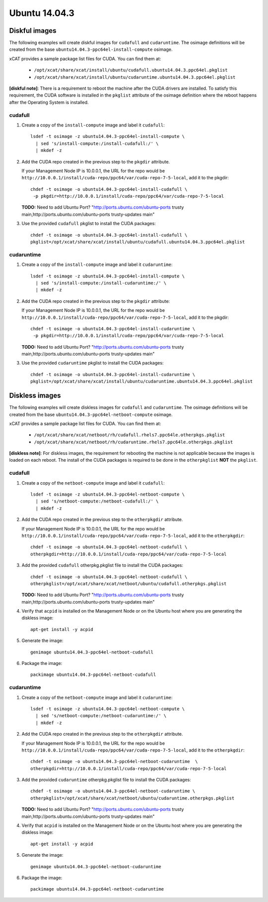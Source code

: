 Ubuntu 14.04.3
==============


Diskful images
---------------

The following examples will create diskful images for ``cudafull`` and ``cudaruntime``.  The osimage definitions will be created from the base ``ubuntu14.04.3-ppc64el-install-compute`` osimage.

xCAT provides a sample package list files for CUDA. You can find them at:

    * ``/opt/xcat/share/xcat/install/ubuntu/cudafull.ubuntu14.04.3.ppc64el.pkglist``
    * ``/opt/xcat/share/xcat/install/ubuntu/cudaruntime.ubuntu14.04.3.ppc64el.pkglist``

**[diskful note]**: There is a requirement to reboot the machine after the CUDA drivers are installed.  To satisfy this requirement, the CUDA software is installed in the ``pkglist`` attribute of the osimage definition where the reboot happens after the Operating System is installed. 

cudafull
^^^^^^^^

#. Create a copy of the ``install-compute`` image and label it ``cudafull``: ::

    lsdef -t osimage -z ubuntu14.04.3-ppc64el-install-compute \
      | sed 's/install-compute:/install-cudafull:/' \
      | mkdef -z 

#. Add the CUDA repo created in the previous step to the ``pkgdir`` attribute.

   If your Management Node IP is 10.0.0.1, the URL for the repo would be ``http://10.0.0.1/install/cuda-repo/ppc64/var/cuda-repo-7-5-local``, add it to the pkgdir::

    chdef -t osimage -o ubuntu14.04.3-ppc64el-install-cudafull \ 
     -p pkgdir=http://10.0.0.1/install/cuda-repo/ppc64/var/cuda-repo-7-5-local


   **TODO:** Need to add Ubuntu Port?  "http://ports.ubuntu.com/ubuntu-ports trusty main,http://ports.ubuntu.com/ubuntu-ports trusty-updates main"

#. Use the provided ``cudafull`` pkglist to install the CUDA packages: ::

    chdef -t osimage -o ubuntu14.04.3-ppc64el-install-cudafull \
    pkglist=/opt/xcat/share/xcat/install/ubuntu/cudafull.ubuntu14.04.3.ppc64el.pkglist

cudaruntime
^^^^^^^^^^^

#. Create a copy of the ``install-compute`` image and label it ``cudaruntime``: ::

    lsdef -t osimage -z ubuntu14.04.3-ppc64el-install-compute \
      | sed 's/install-compute:/install-cudaruntime:/' \
      | mkdef -z 

#. Add the CUDA repo created in the previous step to the ``pkgdir`` attribute:

   If your Management Node IP is 10.0.0.1, the URL for the repo would be ``http://10.0.0.1/install/cuda-repo/ppc64/var/cuda-repo-7-5-local``, add it to the pkgdir::

    chdef -t osimage -o ubuntu14.04.3-ppc64el-install-cudaruntime \
     -p pkgdir=http://10.0.0.1/install/cuda-repo/ppc64/var/cuda-repo-7-5-local

   **TODO:** Need to add Ubuntu Port?  "http://ports.ubuntu.com/ubuntu-ports trusty main,http://ports.ubuntu.com/ubuntu-ports trusty-updates main"

#. Use the provided ``cudaruntime`` pkglist to install the CUDA packages: ::

    chdef -t osimage -o ubuntu14.04.3-ppc64el-install-cudaruntime \
    pkglist=/opt/xcat/share/xcat/install/ubuntu/cudaruntime.ubuntu14.04.3.ppc64el.pkglist

Diskless images
---------------

The following examples will create diskless images for ``cudafull`` and ``cudaruntime``.  The osimage definitions will be created from the base ``ubuntu14.04.3-ppc64el-netboot-compute`` osimage. 

xCAT provides a sample package list files for CUDA. You can find them at:

    * ``/opt/xcat/share/xcat/netboot/rh/cudafull.rhels7.ppc64le.otherpkgs.pkglist``
    * ``/opt/xcat/share/xcat/netboot/rh/cudaruntime.rhels7.ppc64le.otherpkgs.pkglist``

**[diskless note]**: For diskless images, the requirement for rebooting the machine is not applicable because the images is loaded on each reboot.  The install of the CUDA packages is required to be done in the ``otherpkglist`` **NOT** the ``pkglist``. 

cudafull
^^^^^^^^

#. Create a copy of the ``netboot-compute`` image and label it ``cudafull``: ::

    lsdef -t osimage -z ubuntu14.04.3-ppc64el-netboot-compute \
      | sed 's/netboot-compute:/netboot-cudafull:/' \
      | mkdef -z 

#. Add the CUDA repo created in the previous step to the ``otherpkgdir`` attribute. 

   If your Management Node IP is 10.0.0.1, the URL for the repo would be ``http://10.0.0.1/install/cuda-repo/ppc64/var/cuda-repo-7-5-local``, add it to the ``otherpkgdir``::

    chdef -t osimage -o ubuntu14.04.3-ppc64el-netboot-cudafull \
    otherpkgdir=http://10.0.0.1/install/cuda-repo/ppc64/var/cuda-repo-7-5-local

#. Add the provided ``cudafull`` otherpkg.pkglist file to install the CUDA packages: ::

    chdef -t osimage -o ubuntu14.04.3-ppc64el-netboot-cudafull \
    otherpkglist=/opt/xcat/share/xcat/netboot/ubuntu/cudafull.otherpkgs.pkglist

   **TODO:** Need to add Ubuntu Port?  "http://ports.ubuntu.com/ubuntu-ports trusty main,http://ports.ubuntu.com/ubuntu-ports trusty-updates main"

#. Verify that ``acpid`` is installed on the Management Node or on the Ubuntu host where you are generating the diskless image: ::

    apt-get install -y acpid 

#. Generate the image: ::

    genimage ubuntu14.04.3-ppc64el-netboot-cudafull

#. Package the image: ::

    packimage ubuntu14.04.3-ppc64el-netboot-cudafull

cudaruntime
^^^^^^^^^^^

#. Create a copy of the ``netboot-compute`` image and label it ``cudaruntime``: ::

    lsdef -t osimage -z ubuntu14.04.3-ppc64el-netboot-compute \
      | sed 's/netboot-compute:/netboot-cudaruntime:/' \
      | mkdef -z 

#. Add the CUDA repo created in the previous step to the ``otherpkgdir`` attribute. 

   If your Management Node IP is 10.0.0.1, the URL for the repo would be ``http://10.0.0.1/install/cuda-repo/ppc64/var/cuda-repo-7-5-local``, add it to the ``otherpkgdir``::

    chdef -t osimage -o ubuntu14.04.3-ppc64el-netboot-cudaruntime  \
    otherpkgdir=http://10.0.0.1/install/cuda-repo/ppc64/var/cuda-repo-7-5-local

#. Add the provided ``cudaruntime`` otherpkg.pkglist file to install the CUDA packages: ::

    chdef -t osimage -o ubuntu14.04.3-ppc64el-netboot-cudaruntime \
    otherpkglist=/opt/xcat/share/xcat/netboot/ubuntu/cudaruntime.otherpkgs.pkglist

   **TODO:** Need to add Ubuntu Port?  "http://ports.ubuntu.com/ubuntu-ports trusty main,http://ports.ubuntu.com/ubuntu-ports trusty-updates main"

#. Verify that ``acpid`` is installed on the Management Node or on the Ubuntu host where you are generating the diskless image: ::

    apt-get install -y acpid 

#. Generate the image: ::

    genimage ubuntu14.04.3-ppc64el-netboot-cudaruntime

#. Package the image: ::

    packimage ubuntu14.04.3-ppc64el-netboot-cudaruntime


